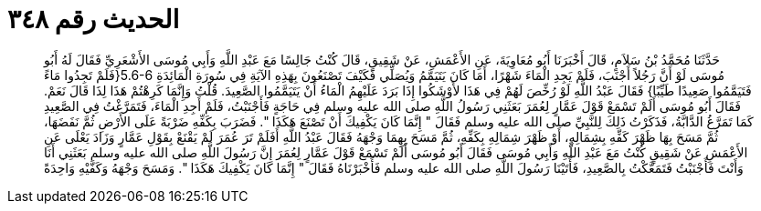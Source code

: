 
= الحديث رقم ٣٤٨

[quote.hadith]
حَدَّثَنَا مُحَمَّدُ بْنُ سَلاَمٍ، قَالَ أَخْبَرَنَا أَبُو مُعَاوِيَةَ، عَنِ الأَعْمَشِ، عَنْ شَقِيقٍ، قَالَ كُنْتُ جَالِسًا مَعَ عَبْدِ اللَّهِ وَأَبِي مُوسَى الأَشْعَرِيِّ فَقَالَ لَهُ أَبُو مُوسَى لَوْ أَنَّ رَجُلاً أَجْنَبَ، فَلَمْ يَجِدِ الْمَاءَ شَهْرًا، أَمَا كَانَ يَتَيَمَّمُ وَيُصَلِّي فَكَيْفَ تَصْنَعُونَ بِهَذِهِ الآيَةِ فِي سُورَةِ الْمَائِدَةِ ‏5.6-6{‏فَلَمْ تَجِدُوا مَاءً فَتَيَمَّمُوا صَعِيدًا طَيِّبًا‏}‏ فَقَالَ عَبْدُ اللَّهِ لَوْ رُخِّصَ لَهُمْ فِي هَذَا لأَوْشَكُوا إِذَا بَرَدَ عَلَيْهِمُ الْمَاءُ أَنْ يَتَيَمَّمُوا الصَّعِيدَ‏.‏ قُلْتُ وَإِنَّمَا كَرِهْتُمْ هَذَا لِذَا قَالَ نَعَمْ‏.‏ فَقَالَ أَبُو مُوسَى أَلَمْ تَسْمَعْ قَوْلَ عَمَّارٍ لِعُمَرَ بَعَثَنِي رَسُولُ اللَّهِ صلى الله عليه وسلم فِي حَاجَةٍ فَأَجْنَبْتُ، فَلَمْ أَجِدِ الْمَاءَ، فَتَمَرَّغْتُ فِي الصَّعِيدِ كَمَا تَمَرَّغُ الدَّابَّةُ، فَذَكَرْتُ ذَلِكَ لِلنَّبِيِّ صلى الله عليه وسلم فَقَالَ ‏"‏ إِنَّمَا كَانَ يَكْفِيكَ أَنْ تَصْنَعَ هَكَذَا ‏"‏‏.‏ فَضَرَبَ بِكَفِّهِ ضَرْبَةً عَلَى الأَرْضِ ثُمَّ نَفَضَهَا، ثُمَّ مَسَحَ بِهَا ظَهْرَ كَفِّهِ بِشِمَالِهِ، أَوْ ظَهْرَ شِمَالِهِ بِكَفِّهِ، ثُمَّ مَسَحَ بِهِمَا وَجْهَهُ فَقَالَ عَبْدُ اللَّهِ أَفَلَمْ تَرَ عُمَرَ لَمْ يَقْنَعْ بِقَوْلِ عَمَّارٍ وَزَادَ يَعْلَى عَنِ الأَعْمَشِ عَنْ شَقِيقٍ كُنْتُ مَعَ عَبْدِ اللَّهِ وَأَبِي مُوسَى فَقَالَ أَبُو مُوسَى أَلَمْ تَسْمَعْ قَوْلَ عَمَّارٍ لِعُمَرَ إِنَّ رَسُولَ اللَّهِ صلى الله عليه وسلم بَعَثَنِي أَنَا وَأَنْتَ فَأَجْنَبْتُ فَتَمَعَّكْتُ بِالصَّعِيدِ، فَأَتَيْنَا رَسُولَ اللَّهِ صلى الله عليه وسلم فَأَخْبَرْنَاهُ فَقَالَ ‏"‏ إِنَّمَا كَانَ يَكْفِيكَ هَكَذَا ‏"‏‏.‏ وَمَسَحَ وَجْهَهُ وَكَفَّيْهِ وَاحِدَةً